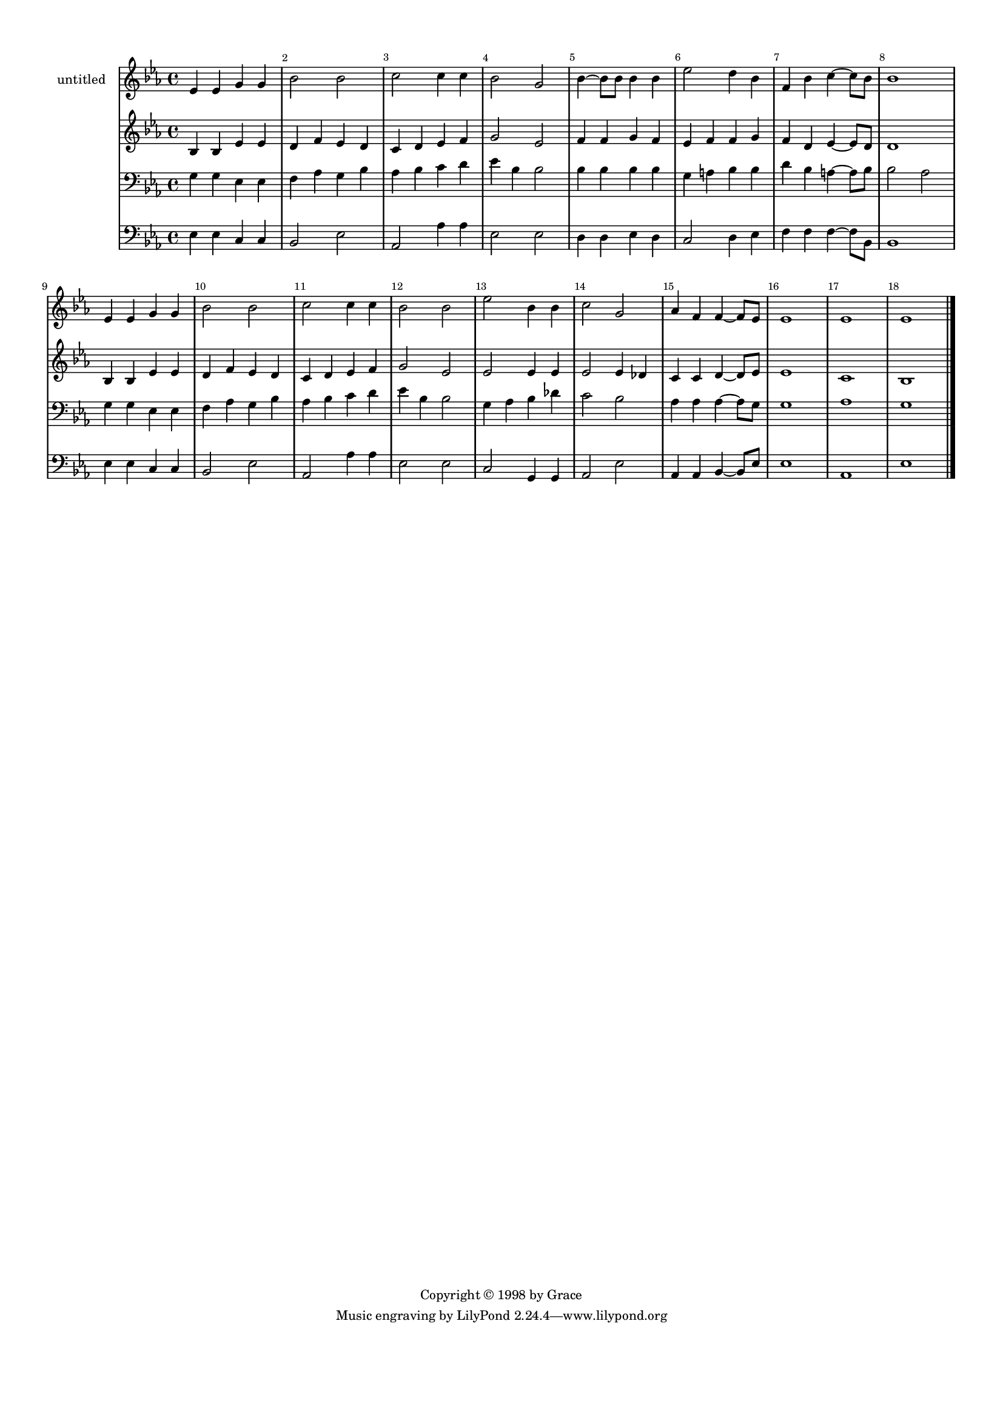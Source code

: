 %=============================================
%   created by MuseScore Version: 1.3
%          2014年4月12日星期六
%=============================================

\version "2.12.0"



#(set-default-paper-size "a4")

\paper {
  line-width    = 190\mm
  left-margin   = 10\mm
  top-margin    = 10\mm
  bottom-margin = 20\mm
  %%indent = 0 \mm 
  %%set to ##t if your score is less than one page: 
  ragged-last-bottom = ##t 
  ragged-bottom = ##f  
  %% in orchestral scores you probably want the two bold slashes 
  %% separating the systems: so uncomment the following line: 
  %% system-separator-markup = \slashSeparator 
  }

\header {
    copyright = "Copyright © 1998 by Grace"
    }

AvoiceAA = \relative c'{
    \set Staff.instrumentName = #"untitled"
    \set Staff.shortInstrumentName = #""
    \clef treble
    %staffkeysig
    \key es \major 
    %bartimesig: 
    \time 4/4 
    ees4 ees g g      | % 1
    bes2 bes      | % 2
    c c4 c      | % 3
    bes2 g      | % 4
    bes4~ bes8 bes bes4 bes      | % 5
    ees2 d4 bes      | % 6
    f bes c~ c8 bes      | % 7
    bes1      | % 8
    ees,4 ees g g      | % 9
    bes2 bes      | % 10
    c c4 c      | % 11
    bes2 bes      | % 12
    ees bes4 bes      | % 13
    c2 g      | % 14
    aes4 f f~ f8 ees      | % 15
    ees1      | % 16
    ees      | % 17
    ees \bar "|." 
}% end of last bar in partorvoice

 

AvoiceBA = \relative c'{
    \set Staff.instrumentName = #""
    \set Staff.shortInstrumentName = #""
    \clef treble
    %staffkeysig
    \key es \major 
    %bartimesig: 
    \time 4/4 
    bes4 bes ees ees      | % 1
    d f ees d      | % 2
    c d ees f      | % 3
    g2 ees      | % 4
    f4 f g f      | % 5
    ees f f g      | % 6
    f d ees~ ees8 d      | % 7
    d1      | % 8
    bes4 bes ees ees      | % 9
    d f ees d      | % 10
    c d ees f      | % 11
    g2 ees      | % 12
    ees ees4 ees      | % 13
    ees2 ees4 des      | % 14
    c c d~ d8 ees      | % 15
    ees1      | % 16
    c      | % 17
    bes \bar "|." 
}% end of last bar in partorvoice

 

AvoiceCA = \relative c{
    \set Staff.instrumentName = #""
    \set Staff.shortInstrumentName = #""
    \clef bass
    %staffkeysig
    \key es \major 
    %bartimesig: 
    \time 4/4 
    g'4 g ees ees      | % 1
    f aes g bes      | % 2
    aes bes c d      | % 3
    ees bes bes2      | % 4
    bes4 bes bes bes      | % 5
    g a bes bes      | % 6
    d bes a~ a8 bes      | % 7
    bes2 aes      | % 8
    g4 g ees ees      | % 9
    f aes g bes      | % 10
    aes bes c d      | % 11
    ees bes bes2      | % 12
    g4 aes bes des      | % 13
    c2 bes      | % 14
    aes4 aes aes~ aes8 g      | % 15
    g1      | % 16
    aes      | % 17
    g \bar "|." 
}% end of last bar in partorvoice

 

AvoiceDA = \relative c{
    \set Staff.instrumentName = #""
    \set Staff.shortInstrumentName = #""
    \clef bass
    %staffkeysig
    \key es \major 
    %bartimesig: 
    \time 4/4 
    ees4 ees c c      | % 1
    bes2 ees      | % 2
    aes, aes'4 aes      | % 3
    ees2 ees      | % 4
    d4 d ees d      | % 5
    c2 d4 ees      | % 6
    f f f~ f8 bes,      | % 7
    bes1      | % 8
    ees4 ees c c      | % 9
    bes2 ees      | % 10
    aes, aes'4 aes      | % 11
    ees2 ees      | % 12
    c g4 g      | % 13
    aes2 ees'      | % 14
    aes,4 aes bes~ bes8 ees      | % 15
    ees1      | % 16
    aes,      | % 17
    ees' \bar "|." 
}% end of last bar in partorvoice


\score { 
    << 
        \context Staff = ApartA << 
            \context Voice = AvoiceAA \AvoiceAA
        >>


        \context Staff = ApartB << 
            \context Voice = AvoiceBA \AvoiceBA
        >>


        \context Staff = ApartC << 
            \context Voice = AvoiceCA \AvoiceCA
        >>


        \context Staff = ApartD << 
            \context Voice = AvoiceDA \AvoiceDA
        >>




      \set Score.skipBars = ##t
      %%\set Score.melismaBusyProperties = #'()
      \override Score.BarNumber #'break-visibility = #end-of-line-invisible %%every bar is numbered.!!!
      %% remove previous line to get barnumbers only at beginning of system.
       #(set-accidental-style 'modern-cautionary)
      \set Score.markFormatter = #format-mark-box-letters %%boxed rehearsal-marks
       \override Score.TimeSignature #'style = #'() %%makes timesigs always numerical
      %% remove previous line to get cut-time/alla breve or common time 
      \set Score.pedalSustainStyle = #'mixed 
       %% make spanners comprise the note it end on, so that there is no doubt that this note is included.
       \override Score.TrillSpanner #'(bound-details right padding) = #-2
      \override Score.TextSpanner #'(bound-details right padding) = #-1
      %% Lilypond's normal textspanners are too weak:  
      \override Score.TextSpanner #'dash-period = #1
      \override Score.TextSpanner #'dash-fraction = #0.5
      %% lilypond chordname font, like mscore jazzfont, is both far too big and extremely ugly (olagunde@start.no):
      \override Score.ChordName #'font-family = #'roman 
      \override Score.ChordName #'font-size =#0 
      %% In my experience the normal thing in printed scores is maj7 and not the triangle. (olagunde):
      \set Score.majorSevenSymbol = \markup {maj7}
  >>

  %% Boosey and Hawkes, and Peters, have barlines spanning all staff-groups in a score,
  %% Eulenburg and Philharmonia, like Lilypond, have no barlines between staffgroups.
  %% If you want the Eulenburg/Lilypond style, comment out the following line:
  \layout {\context {\Score \consists Span_bar_engraver}}
}%% end of score-block 

#(set-global-staff-size 14)
